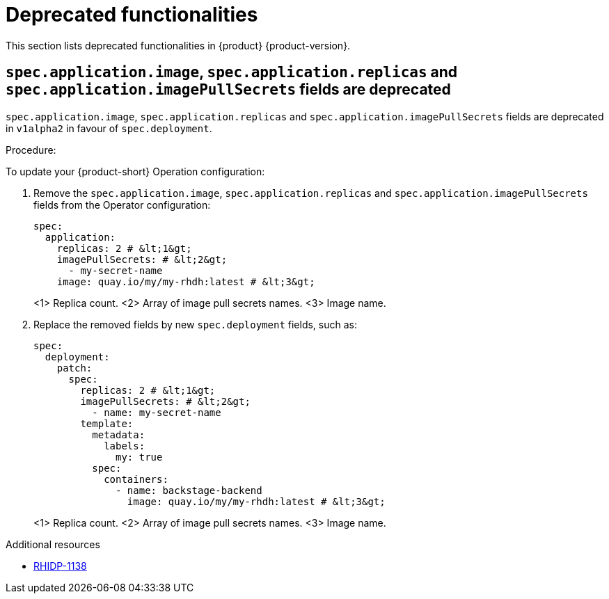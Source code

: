 :_content-type: REFERENCE
[id="deprecated-functionalities"]
= Deprecated functionalities

This section lists deprecated functionalities in {product} {product-version}.

[id="deprecated-functionality-rhidp-1138"]
== `spec.application.image`, `spec.application.replicas` and `spec.application.imagePullSecrets` fields are deprecated

`spec.application.image`, `spec.application.replicas` and `spec.application.imagePullSecrets` fields are deprecated in `v1alpha2` in favour of `spec.deployment`. 

Procedure:

To update your {product-short} Operation configuration:

. Remove the `spec.application.image`, `spec.application.replicas` and `spec.application.imagePullSecrets` fields from the Operator configuration:
+
[source,yaml]
----
spec:
  application:
    replicas: 2 # &lt;1&gt;
    imagePullSecrets: # &lt;2&gt;
      - my-secret-name
    image: quay.io/my/my-rhdh:latest # &lt;3&gt;
----
&lt;1&gt; Replica count.
&lt;2&gt; Array of image pull secrets names.
&lt;3&gt; Image name.


. Replace the removed fields by new `spec.deployment` fields, such as:
+
[source,yaml]
----
spec:
  deployment:
    patch:
      spec:
        replicas: 2 # &lt;1&gt;
        imagePullSecrets: # &lt;2&gt;
          - name: my-secret-name
        template:
          metadata:
            labels:
              my: true
          spec:
            containers:
              - name: backstage-backend
                image: quay.io/my/my-rhdh:latest # &lt;3&gt;
----
&lt;1&gt; Replica count.
&lt;2&gt; Array of image pull secrets names.
&lt;3&gt; Image name.

// https://github.com/redhat-developer/rhdh-operator/blob/main/docs/configuration.md#deployment-parameters
.Additional resources
* link:https://issues.redhat.com/browse/RHIDP-1138[RHIDP-1138]



